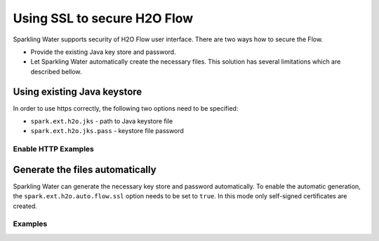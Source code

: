 Using SSL to secure H2O Flow
============================

Sparkling Water supports security of H2O Flow user interface. There are two ways how to secure the Flow.

- Provide the existing Java key store and password.
- Let Sparkling Water automatically create the necessary files. This solution has several limitations
  which are described bellow.

Using existing Java keystore
----------------------------

In order to use https correctly, the following two options need to be specified:

- ``spark.ext.h2o.jks`` - path to Java keystore file
- ``spark.ext.h2o.jks.pass`` - keystore file password


Enable HTTP Examples
~~~~~~~~~~~~~~~~~~~~

.. example-code::
   .. code-block:: SparklingWater

    # To enable https on Sparkling Water, you can either start Sparkling Water as:
    bin/sparkling-shell --conf "spark.ext.h2o.jks=/path/to/keystore" --conf "spark.ext.h2o.jks.pass=password"

    # and when you have the shell running, start ``H2OContext`` as:
    import org.apache.spark.h2o._
    val hc = H2OContext.getOrCreate(spark)

    # You can also start Sparkling shell without the configuration and specify it using the setters on ``H2OConf`` as:
    import org.apache.spark.h2o._
    val conf = new H2OConf(spark).setJks("/path/to/keystore").setJksPass("password)
    val hc = H2OContext.getOrCreate(spark, conf)

   .. code-block:: PySparkling

    # To enable https in Pysparkling, you can start PySparkling as:
    bin/pysparkling --conf "spark.ext.h2o.jks=/path/to/keystore" --conf "spark.ext.h2o.jks.pass=password"

    # and when you have the shell running, start ``H2OContext`` as:
    from pysparkling import *
    hc = H2OContext.getOrCreate(spark)

    # You can also start PySparkling shell without the configuration 
    # and specify it using the setters on ``H2OConf`` as:
    from pysparkling import *
    conf = H2OConf(spark).set_jks("/path/to/keystore").set_jks_pass("password)
    hc = H2OContext.getOrCreate(spark, conf)

    # In case your certificates are self-signed, the connection of the 
    # Python client to the backend cluster will fail due to the security 
    # limitations. In this case, you can skip the certificates verification 
    # using ``verify_ssl_certificates=False`` and connect as:
    from pysparkling import *
    conf = H2OConf(spark).set_jks("/path/to/keystore").set_jks_pass("password)
    hc = H2OContext.getOrCreate(spark, conf, verify_ssl_certificates=False)

Generate the files automatically
--------------------------------

Sparkling Water can generate the necessary key store and password automatically. To enable the automatic
generation, the ``spark.ext.h2o.auto.flow.ssl`` option needs to be set to ``true``. In this mode only self-signed
certificates are created.

Examples
~~~~~~~~

.. example-code::
   .. code-block:: SparklingWater

    # To enable the security using this mode in Sparkling Water, start Sparkling Shell as:
    bin/sparkling-shell --conf "spark.ext.h2o.auto.flow.ssl=true"

    # and when you have the shell running, start ``H2OContext`` as:
    import org.apache.spark.h2o._
    val hc = H2OContext.getOrCreate(spark)

    # You can also start Sparkling shell without the configuration 
    # and specify it using the setters on ``H2OConf`` as:
    import org.apache.spark.h2o._
    val conf = new H2OConf(spark).setAutoFlowSslEnabled()
    val hc = H2OContext.getOrCreate(spark, conf)

   .. code-block:: PySparkling

    # To enable https in Pysparkling using this mode, you can start PySparkling as:
    bin/pysparkling --conf "spark.ext.h2o.auto.flow.ssl=true"

    # and when you have the shell running, start ``H2OContext`` as:
    from pysparkling import *
    hc = H2OContext.getOrCreate(spark, verify_ssl_certificates=False)

    # You can also start PySparkling shell without the configuration 
    # and specify it using the setters on ``H2OConf`` as:
    from pysparkling import *
    conf = H2OConf(spark).set_auto_flow_ssl_enabled()
    hc = H2OContext.getOrCreate(spark, conf, verify_ssl_certificates=False)
